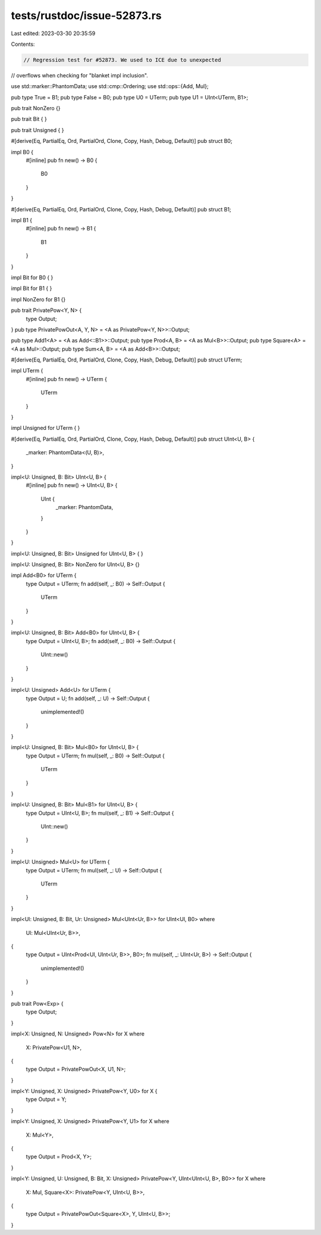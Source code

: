 tests/rustdoc/issue-52873.rs
============================

Last edited: 2023-03-30 20:35:59

Contents:

.. code-block:: rs

    // Regression test for #52873. We used to ICE due to unexpected
// overflows when checking for "blanket impl inclusion".

use std::marker::PhantomData;
use std::cmp::Ordering;
use std::ops::{Add, Mul};

pub type True = B1;
pub type False = B0;
pub type U0 = UTerm;
pub type U1 = UInt<UTerm, B1>;

pub trait NonZero {}

pub trait Bit {
}

pub trait Unsigned {
}

#[derive(Eq, PartialEq, Ord, PartialOrd, Clone, Copy, Hash, Debug, Default)]
pub struct B0;

impl B0 {
    #[inline]
    pub fn new() -> B0 {
        B0
    }
}

#[derive(Eq, PartialEq, Ord, PartialOrd, Clone, Copy, Hash, Debug, Default)]
pub struct B1;

impl B1 {
    #[inline]
    pub fn new() -> B1 {
        B1
    }
}

impl Bit for B0 {
}

impl Bit for B1 {
}

impl NonZero for B1 {}

pub trait PrivatePow<Y, N> {
    type Output;
}
pub type PrivatePowOut<A, Y, N> = <A as PrivatePow<Y, N>>::Output;

pub type Add1<A> = <A as Add<::B1>>::Output;
pub type Prod<A, B> = <A as Mul<B>>::Output;
pub type Square<A> = <A as Mul>::Output;
pub type Sum<A, B> = <A as Add<B>>::Output;

#[derive(Eq, PartialEq, Ord, PartialOrd, Clone, Copy, Hash, Debug, Default)]
pub struct UTerm;

impl UTerm {
    #[inline]
    pub fn new() -> UTerm {
        UTerm
    }
}

impl Unsigned for UTerm {
}

#[derive(Eq, PartialEq, Ord, PartialOrd, Clone, Copy, Hash, Debug, Default)]
pub struct UInt<U, B> {
    _marker: PhantomData<(U, B)>,
}

impl<U: Unsigned, B: Bit> UInt<U, B> {
    #[inline]
    pub fn new() -> UInt<U, B> {
        UInt {
            _marker: PhantomData,
        }
    }
}

impl<U: Unsigned, B: Bit> Unsigned for UInt<U, B> {
}

impl<U: Unsigned, B: Bit> NonZero for UInt<U, B> {}

impl Add<B0> for UTerm {
    type Output = UTerm;
    fn add(self, _: B0) -> Self::Output {
        UTerm
    }
}

impl<U: Unsigned, B: Bit> Add<B0> for UInt<U, B> {
    type Output = UInt<U, B>;
    fn add(self, _: B0) -> Self::Output {
        UInt::new()
    }
}

impl<U: Unsigned> Add<U> for UTerm {
    type Output = U;
    fn add(self, _: U) -> Self::Output {
        unimplemented!()
    }
}

impl<U: Unsigned, B: Bit> Mul<B0> for UInt<U, B> {
    type Output = UTerm;
    fn mul(self, _: B0) -> Self::Output {
        UTerm
    }
}

impl<U: Unsigned, B: Bit> Mul<B1> for UInt<U, B> {
    type Output = UInt<U, B>;
    fn mul(self, _: B1) -> Self::Output {
        UInt::new()
    }
}

impl<U: Unsigned> Mul<U> for UTerm {
    type Output = UTerm;
    fn mul(self, _: U) -> Self::Output {
        UTerm
    }
}

impl<Ul: Unsigned, B: Bit, Ur: Unsigned> Mul<UInt<Ur, B>> for UInt<Ul, B0>
where
    Ul: Mul<UInt<Ur, B>>,
{
    type Output = UInt<Prod<Ul, UInt<Ur, B>>, B0>;
    fn mul(self, _: UInt<Ur, B>) -> Self::Output {
        unimplemented!()
    }
}

pub trait Pow<Exp> {
    type Output;
}

impl<X: Unsigned, N: Unsigned> Pow<N> for X
where
    X: PrivatePow<U1, N>,
{
    type Output = PrivatePowOut<X, U1, N>;
}

impl<Y: Unsigned, X: Unsigned> PrivatePow<Y, U0> for X {
    type Output = Y;
}

impl<Y: Unsigned, X: Unsigned> PrivatePow<Y, U1> for X
where
    X: Mul<Y>,
{
    type Output = Prod<X, Y>;
}

impl<Y: Unsigned, U: Unsigned, B: Bit, X: Unsigned> PrivatePow<Y, UInt<UInt<U, B>, B0>> for X
where
    X: Mul,
    Square<X>: PrivatePow<Y, UInt<U, B>>,
{
    type Output = PrivatePowOut<Square<X>, Y, UInt<U, B>>;
}


